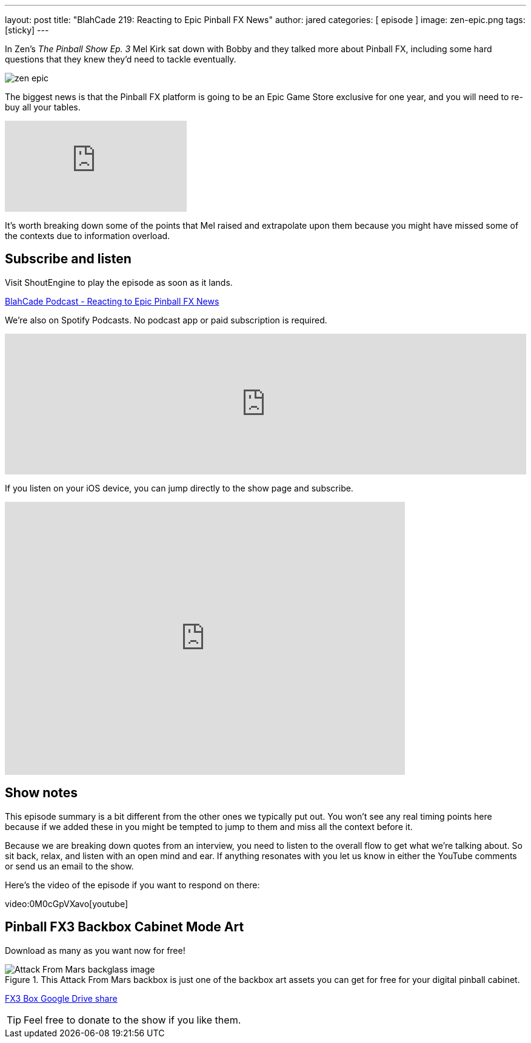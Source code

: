---
layout: post
title:  "BlahCade 219: Reacting to Epic Pinball FX News"
author: jared
categories: [ episode ]
image: zen-epic.png
tags: [sticky]
---

In Zen’s _The Pinball Show Ep. 3_ Mel Kirk sat down with Bobby and they talked more about Pinball FX, including some hard questions that they knew they’d need to tackle eventually.

image::zen-epic.png[]

The biggest news is that the Pinball FX platform is going to be an Epic Game Store exclusive for one year, and you will need to re-buy all your tables.

video::v=azXRN_Bqcmc[youtube]

It’s worth breaking down some of the points that Mel raised and extrapolate upon them because you might have missed some of the contexts due to information overload.

== Subscribe and listen

Visit ShoutEngine to play the episode as soon as it lands.

++++
<a href="https://shoutengine.com/BlahCadePodcast/reacting-to-epic-pinball-fx-news-100219" data-width="100%" class="shoutEngineEmbed">
BlahCade Podcast - Reacting to Epic Pinball FX News
</a><script type="text/javascript" src="https://shoutengine.com/embed/embed.js"></script>
++++

We’re also on Spotify Podcasts. 
No podcast app or paid subscription is required.

++++
<iframe src="https://open.spotify.com/embed-podcast/show/4YA3cs49xLqcNGhFdXUCQj" width="100%" height="232" frameborder="0" allowtransparency="true" allow="encrypted-media"></iframe>
++++

If you listen on your iOS device, you can jump directly to the show page and subscribe.

++++
<iframe allow="autoplay *; encrypted-media *; fullscreen *" frameborder="0" height="450" style="width:100%;max-width:660px;overflow:hidden;background:transparent;" sandbox="allow-forms allow-popups allow-same-origin allow-scripts allow-storage-access-by-user-activation allow-top-navigation-by-user-activation" src="https://embed.podcasts.apple.com/au/podcast/blahcade-podcast/id1039748922"></iframe>
++++

== Show notes

This episode summary is a bit different from the other ones we typically put out.
You won’t see any real timing points here because if we added these in you might be tempted to jump to them and miss all the context before it.

Because we are breaking down quotes from an interview, you need to listen to the overall flow to get what we’re talking about.
So sit back, relax, and listen with an open mind and ear. 
If anything resonates with you let us know in either the YouTube comments or send us an email to the show.

Here’s the video of the episode if you want to respond on there:

video:0M0cGpVXavo[youtube]

== Pinball FX3 Backbox Cabinet Mode Art

Download as many as you want now for free!

.This Attack From Mars backbox is just one of the backbox art assets you can get for free for your digital pinball cabinet.
image::afm-backglass.png[Attack From Mars backglass image]

https://drive.google.com/drive/folders/1Xuo8wqpQvo7WqCPVAMEkHBouxbmxXPHb?usp=sharing[FX3 Box Google Drive share]

TIP: Feel free to donate to the show if you like them.

